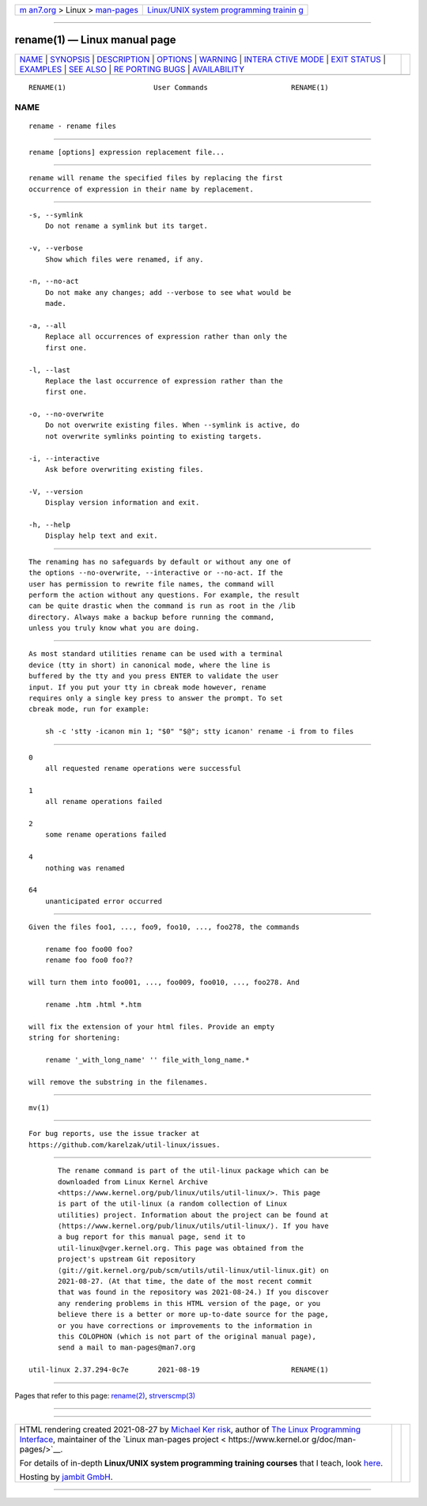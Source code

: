 .. container:: page-top

.. container:: nav-bar

   +----------------------------------+----------------------------------+
   | `m                               | `Linux/UNIX system programming   |
   | an7.org <../../../index.html>`__ | trainin                          |
   | > Linux >                        | g <http://man7.org/training/>`__ |
   | `man-pages <../index.html>`__    |                                  |
   +----------------------------------+----------------------------------+

--------------

rename(1) — Linux manual page
=============================

+-----------------------------------+-----------------------------------+
| `NAME <#NAME>`__ \|               |                                   |
| `SYNOPSIS <#SYNOPSIS>`__ \|       |                                   |
| `DESCRIPTION <#DESCRIPTION>`__ \| |                                   |
| `OPTIONS <#OPTIONS>`__ \|         |                                   |
| `WARNING <#WARNING>`__ \|         |                                   |
| `INTERA                           |                                   |
| CTIVE MODE <#INTERACTIVE_MODE>`__ |                                   |
| \| `EXIT STATUS <#EXIT_STATUS>`__ |                                   |
| \| `EXAMPLES <#EXAMPLES>`__ \|    |                                   |
| `SEE ALSO <#SEE_ALSO>`__ \|       |                                   |
| `RE                               |                                   |
| PORTING BUGS <#REPORTING_BUGS>`__ |                                   |
| \|                                |                                   |
| `AVAILABILITY <#AVAILABILITY>`__  |                                   |
+-----------------------------------+-----------------------------------+
| .. container:: man-search-box     |                                   |
+-----------------------------------+-----------------------------------+

::

   RENAME(1)                     User Commands                    RENAME(1)

NAME
-------------------------------------------------

::

          rename - rename files


---------------------------------------------------------

::

          rename [options] expression replacement file...


---------------------------------------------------------------

::

          rename will rename the specified files by replacing the first
          occurrence of expression in their name by replacement.


-------------------------------------------------------

::

          -s, --symlink
              Do not rename a symlink but its target.

          -v, --verbose
              Show which files were renamed, if any.

          -n, --no-act
              Do not make any changes; add --verbose to see what would be
              made.

          -a, --all
              Replace all occurrences of expression rather than only the
              first one.

          -l, --last
              Replace the last occurrence of expression rather than the
              first one.

          -o, --no-overwrite
              Do not overwrite existing files. When --symlink is active, do
              not overwrite symlinks pointing to existing targets.

          -i, --interactive
              Ask before overwriting existing files.

          -V, --version
              Display version information and exit.

          -h, --help
              Display help text and exit.


-------------------------------------------------------

::

          The renaming has no safeguards by default or without any one of
          the options --no-overwrite, --interactive or --no-act. If the
          user has permission to rewrite file names, the command will
          perform the action without any questions. For example, the result
          can be quite drastic when the command is run as root in the /lib
          directory. Always make a backup before running the command,
          unless you truly know what you are doing.


-------------------------------------------------------------------------

::

          As most standard utilities rename can be used with a terminal
          device (tty in short) in canonical mode, where the line is
          buffered by the tty and you press ENTER to validate the user
          input. If you put your tty in cbreak mode however, rename
          requires only a single key press to answer the prompt. To set
          cbreak mode, run for example:

              sh -c 'stty -icanon min 1; "$0" "$@"; stty icanon' rename -i from to files


---------------------------------------------------------------

::

          0
              all requested rename operations were successful

          1
              all rename operations failed

          2
              some rename operations failed

          4
              nothing was renamed

          64
              unanticipated error occurred


---------------------------------------------------------

::

          Given the files foo1, ..., foo9, foo10, ..., foo278, the commands

              rename foo foo00 foo?
              rename foo foo0 foo??

          will turn them into foo001, ..., foo009, foo010, ..., foo278. And

              rename .htm .html *.htm

          will fix the extension of your html files. Provide an empty
          string for shortening:

              rename '_with_long_name' '' file_with_long_name.*

          will remove the substring in the filenames.


---------------------------------------------------------

::

          mv(1)


---------------------------------------------------------------------

::

          For bug reports, use the issue tracker at
          https://github.com/karelzak/util-linux/issues.


-----------------------------------------------------------------

::

          The rename command is part of the util-linux package which can be
          downloaded from Linux Kernel Archive
          <https://www.kernel.org/pub/linux/utils/util-linux/>. This page
          is part of the util-linux (a random collection of Linux
          utilities) project. Information about the project can be found at
          ⟨https://www.kernel.org/pub/linux/utils/util-linux/⟩. If you have
          a bug report for this manual page, send it to
          util-linux@vger.kernel.org. This page was obtained from the
          project's upstream Git repository
          ⟨git://git.kernel.org/pub/scm/utils/util-linux/util-linux.git⟩ on
          2021-08-27. (At that time, the date of the most recent commit
          that was found in the repository was 2021-08-24.) If you discover
          any rendering problems in this HTML version of the page, or you
          believe there is a better or more up-to-date source for the page,
          or you have corrections or improvements to the information in
          this COLOPHON (which is not part of the original manual page),
          send a mail to man-pages@man7.org

   util-linux 2.37.294-0c7e       2021-08-19                      RENAME(1)

--------------

Pages that refer to this page: `rename(2) <../man2/rename.2.html>`__, 
`strverscmp(3) <../man3/strverscmp.3.html>`__

--------------

--------------

.. container:: footer

   +-----------------------+-----------------------+-----------------------+
   | HTML rendering        |                       | |Cover of TLPI|       |
   | created 2021-08-27 by |                       |                       |
   | `Michael              |                       |                       |
   | Ker                   |                       |                       |
   | risk <https://man7.or |                       |                       |
   | g/mtk/index.html>`__, |                       |                       |
   | author of `The Linux  |                       |                       |
   | Programming           |                       |                       |
   | Interface <https:     |                       |                       |
   | //man7.org/tlpi/>`__, |                       |                       |
   | maintainer of the     |                       |                       |
   | `Linux man-pages      |                       |                       |
   | project <             |                       |                       |
   | https://www.kernel.or |                       |                       |
   | g/doc/man-pages/>`__. |                       |                       |
   |                       |                       |                       |
   | For details of        |                       |                       |
   | in-depth **Linux/UNIX |                       |                       |
   | system programming    |                       |                       |
   | training courses**    |                       |                       |
   | that I teach, look    |                       |                       |
   | `here <https://ma     |                       |                       |
   | n7.org/training/>`__. |                       |                       |
   |                       |                       |                       |
   | Hosting by `jambit    |                       |                       |
   | GmbH                  |                       |                       |
   | <https://www.jambit.c |                       |                       |
   | om/index_en.html>`__. |                       |                       |
   +-----------------------+-----------------------+-----------------------+

--------------

.. container:: statcounter

   |Web Analytics Made Easy - StatCounter|

.. |Cover of TLPI| image:: https://man7.org/tlpi/cover/TLPI-front-cover-vsmall.png
   :target: https://man7.org/tlpi/
.. |Web Analytics Made Easy - StatCounter| image:: https://c.statcounter.com/7422636/0/9b6714ff/1/
   :class: statcounter
   :target: https://statcounter.com/
